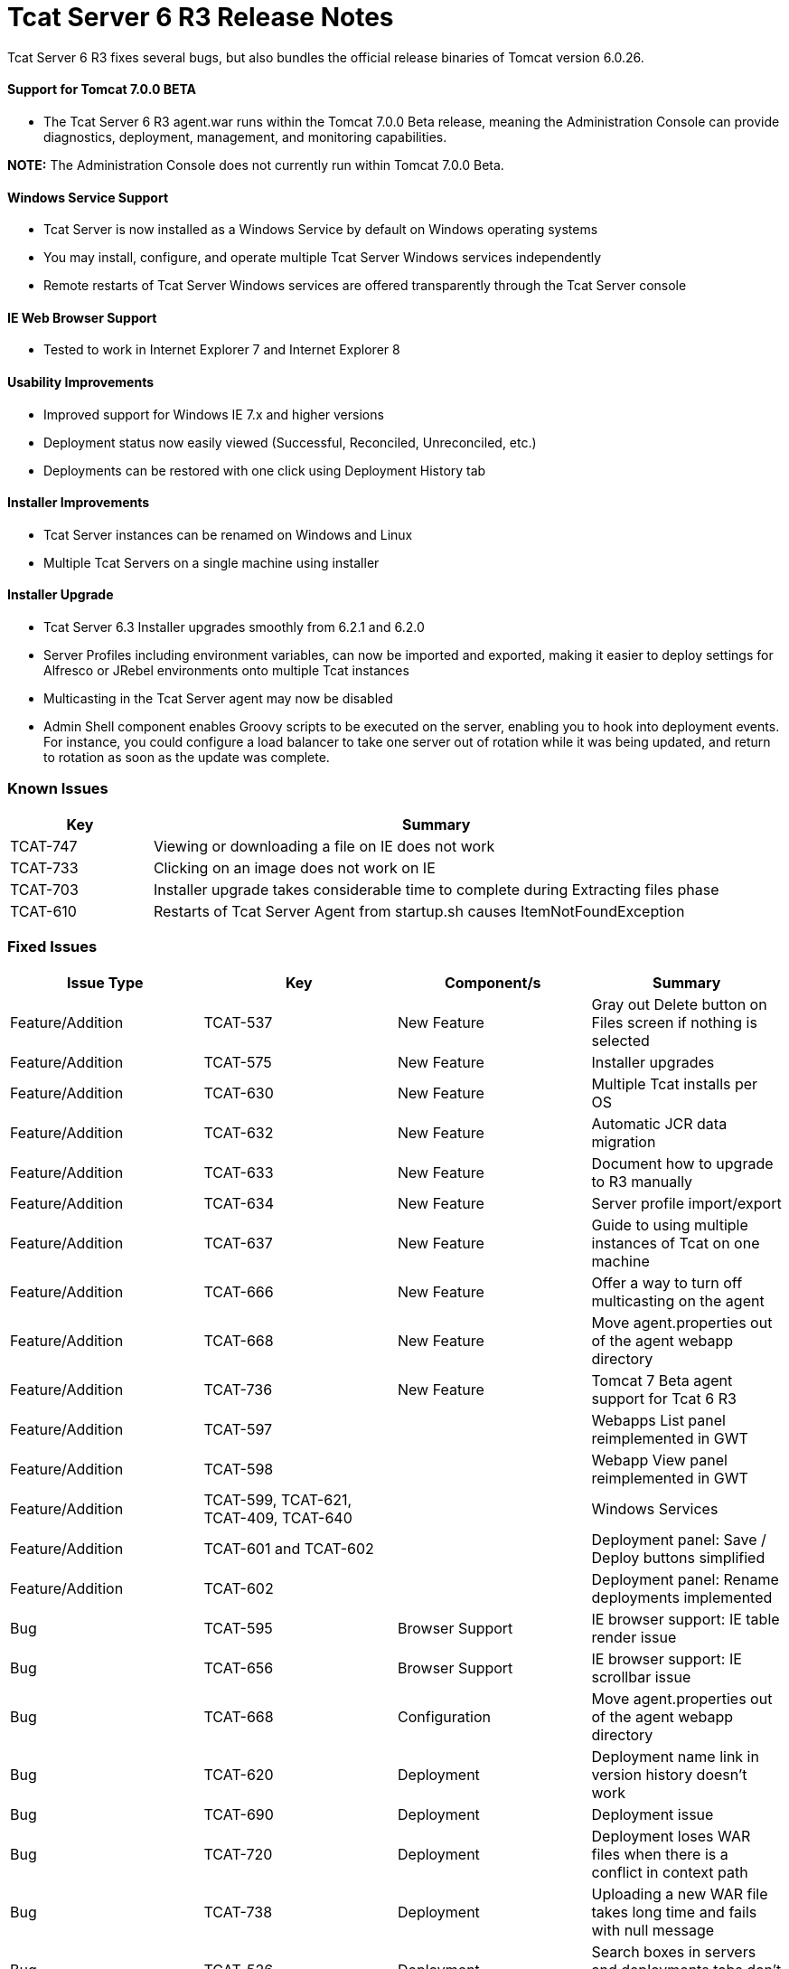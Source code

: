= Tcat Server 6 R3 Release Notes
:keywords: tcat, changes, patch, fixed, feature

Tcat Server 6 R3 fixes several bugs, but also bundles the official release binaries of Tomcat version 6.0.26.

==== Support for Tomcat 7.0.0 BETA

* The Tcat Server 6 R3 agent.war runs within the Tomcat 7.0.0 Beta release, meaning the Administration Console can provide diagnostics, deployment, management, and monitoring capabilities.

*NOTE:* The Administration Console does not currently run within Tomcat 7.0.0 Beta.

==== Windows Service Support

* Tcat Server is now installed as a Windows Service by default on Windows operating systems
* You may install, configure, and operate multiple Tcat Server Windows services independently
* Remote restarts of Tcat Server Windows services are offered transparently through the Tcat Server console

==== IE Web Browser Support

* Tested to work in Internet Explorer 7 and Internet Explorer 8

==== Usability Improvements

* Improved support for Windows IE 7.x and higher versions
* Deployment status now easily viewed (Successful, Reconciled, Unreconciled, etc.)
* Deployments can be restored with one click using Deployment History tab

==== Installer Improvements

* Tcat Server instances can be renamed on Windows and Linux
* Multiple Tcat Servers on a single machine using installer

==== Installer Upgrade

* Tcat Server 6.3 Installer upgrades smoothly from 6.2.1 and 6.2.0
* Server Profiles including environment variables, can now be imported and exported, making it easier to deploy settings for Alfresco or JRebel environments onto multiple Tcat instances

* Multicasting in the Tcat Server agent may now be disabled
* Admin Shell component enables Groovy scripts to be executed on the server, enabling you to hook into deployment events. For instance, you could configure a load balancer to take one server out of rotation while it was being updated, and return to rotation as soon as the update was complete.

=== Known Issues

[width="100%",cols="20a,80a",options="header"]
|===
| Key | Summary
| TCAT-747 | Viewing or downloading a file on IE does not work
| TCAT-733 | Clicking on an image does not work on IE
| TCAT-703 | Installer upgrade takes considerable time to complete during Extracting files phase
| TCAT-610 | Restarts of Tcat Server Agent from startup.sh causes ItemNotFoundException
|===

=== Fixed Issues

[width="100%",cols="25a,25a,25a,25a",options="header",]
|===
Issue Type | Key | Component/s | Summary
| Feature/Addition | TCAT-537 | New Feature | Gray out Delete button on Files screen if nothing is selected
| Feature/Addition | TCAT-575 | New Feature | Installer upgrades
| Feature/Addition | TCAT-630 | New Feature | Multiple Tcat installs per OS
| Feature/Addition | TCAT-632 | New Feature | Automatic JCR data migration
| Feature/Addition | TCAT-633 | New Feature | Document how to upgrade to R3 manually
| Feature/Addition | TCAT-634 | New Feature | Server profile import/export
| Feature/Addition | TCAT-637 | New Feature | Guide to using multiple instances of Tcat on one machine
| Feature/Addition | TCAT-666 | New Feature | Offer a way to turn off multicasting on the agent
| Feature/Addition | TCAT-668 | New Feature | Move agent.properties out of the agent webapp directory
| Feature/Addition | TCAT-736  | New Feature | Tomcat 7 Beta agent support for Tcat 6 R3
| Feature/Addition | TCAT-597 |  |  Webapps List panel reimplemented in GWT
| Feature/Addition | TCAT-598 |  |  Webapp View panel reimplemented in GWT
| Feature/Addition | TCAT-599, TCAT-621, TCAT-409, TCAT-640 |  |  Windows Services
| Feature/Addition | TCAT-601 and TCAT-602 |  | Deployment panel: Save / Deploy buttons simplified
| Feature/Addition | TCAT-602 |  | Deployment panel: Rename deployments implemented
| Bug | TCAT-595 | Browser Support | IE browser support: IE table render issue
| Bug | TCAT-656 | Browser Support | IE browser support: IE scrollbar issue
| Bug | TCAT-668 | Configuration | Move agent.properties out of the agent webapp directory
| Bug | TCAT-620 | Deployment | Deployment name link in version history doesn't work
| Bug | TCAT-690 | Deployment | Deployment issue
| Bug | TCAT-720 | Deployment | Deployment loses WAR files when there is a conflict in context path
| Bug | TCAT-738 | Deployment | Uploading a new WAR file takes long time and fails with null message
| Bug | TCAT-526 | Deployment | Search boxes in servers and deployments tabs don't work
| Bug | TCAT-568 | Configuration Mgmt | Environment variables don't show until one is manually added
| Bug | TCAT-574 | Installer | Windows installer does not complete successfully error
| Bug | TCAT-608 |
Repository | Tcat-data blobs directory not getting cleaned up
| Bug | TCAT-609 | UI | Blank screen in Tcat repository tab
| Bug | TCAT-617 | UI | Provisioning workspace should not be shown;  When no deployment is done, do not mark the deployment as successful
| Bug | TCAT-689 | UI | Version History does not reflect deployment to newly added server in a group
| Bug | TCAT-724 | UI | DeploymentReportHistory panel should use RowExpander instead of a separate grid
| Bug | TCAT-734 | UI | 'back to chart groups' under Connectors is broken (all browsers)
| Bug | TCAT-735 | UI | No error message given when editing a secured file under Files interface
| Bug | TCAT-739 | UI | Provide Feedback link is broken
| Bug | TCAT-742 | UI |  Inconsistent selection in system information when navigating between tabs
| Bug | TCAT-629 | OS Support | Start menu items for start, stop, restart do not work on Windows 7 with the Tcat Windows service
| Bug | TCAT-146 |  | Field values not saved properly
| Bug | TCAT-168 |  |  Preventing repository deletion of deployed WAR files implemented
| Bug | TCAT-185 |  | Add "no servers/applications added" text to DeploymentForm
| Bug | TCAT-210 |  | New Package -> Save displays 'Package is deploying' message, although package is Undeployed
| Bug | TCAT-279 |  | Provide human-understandable message if license file is no good
| Bug | TCAT-309 |  |  Confirm deployment deletions
| Bug | TCAT-446 |  | Tcat Server agent tabs should behave consistently
| Bug | TCAT-508 |  |  Deployment: Redeploy semantics fix implemented
| Bug | TCAT-511 |  |  System allowed profile names to be entered, then discards the info
| Bug | TCAT-513 |  | Installer ignores start menu group name
| Bug | TCAT-518 |  |  Package Deployments Status doesn't match UI message
| Bug | TCAT-523 |  |  Default install directory is not correct
| Bug | TCAT-526 |  |  Search box in both servers and deployments tabs does not work
| Bug | TCAT-556 |  |  NPE occurs when executing Tcat installer from command line
| Bug | TCAT-562 |  |  Support deploying an app to two different context paths
| Bug | TCAT-563 |  |  Restore needs to perform an undeploy first
| Bug | TCAT-564 |  | Deploy Restoration Status some times stays in "In Process" state even after process has completed
| Bug | TCAT-577 |  | Use date for generated version in uploaded WARs
| Bug | TCAT-592 |  | IE 8: Deployment screen has extra whitespace
| Bug | TCAT-593, TCAT-594, TCAT-596, TCAT-606, TCAT-98 | Browser Support |  IE compatibility
| Bug | TCAT-607 |  | Certain pages show up duplicated when browser refresh button clicked
| Bug | TCAT-614 |  |  Restarting from summary panel prompts the user to confirm the action
| Bug | TCAT-618 |  |  Provision repository workspace path should not be shown
| Bug | TCAT-619 |  |  Deploy / Undeploy UI & Status msgs not in sync & not correct
| Bug | TCAT-620 |  | Deployment Name link doesn't work properly
| Bug | TCAT-628 |  |  Unable to register Tcat agent deployed on Tomcat 6.0.14 and older 6.0s
| Bug | TCAT-646 |  |  Server profile set was set as null
| Bug | TCAT-661 |  | No Cancel button on progress indicator when registering a server
| Bug | TCAT-664  |  | Quick Check XML version causes "Server ID hasn't been provided..." error
| Bug | TCAT-670 |  | Linux uninstall is causing NPE to occur
| Bug | TCAT-676 |  | Selecting Download on Webapps -> Deployment descriptor screen error
| Bug | TCAT-685 |  | "Could not unregister server xxxx: null" when Unregistering server
| Bug | TCAT-686 |  | Selecting System Info -> System Info JVM link produces blank screen
| Bug | TCAT-691 |  | Deployment History reports should be rendered in a RowExpander grid
| Bug | TCAT-693 |  | Repository Tree Structure is not expanding correctly
| Bug | TCAT-695 |  | Use consistent color scheme across tables in server diagnostic screens
| Bug | TCAT-697 |  | Edit Server info allows null variables / values to be added
| Bug | TCAT-700 |  | In progress indicator overlaps with text
| Bug | TCAT-701 |  | Mac Installer is not installing a tcat6 / tcat6.sh file
| Bug | TCAT-704 |  | Two tcat-data directories exist after upgrading on Mac OS X
| Bug | TCAT-705 |  | Add from Repository does not work
| Bug | TCAT-708 |  | Create a 'Profile workspaces' under Repository by default
| Bug | TCAT-711 |  | Unregister Server from Server Summary does not work
| Bug | TCAT-722 |  | Provide support for multi-context restarts in the webapps list pane
|

|===


link:/docs/display/TCAT/Maven+Publishing+Plug-in[<< Previous: *Maven Publishing Plug-in*]

link:/docs/display/TCAT/Release+Notes+Tcat+6+R2[Next: *Release Notes 6.2* >>]
